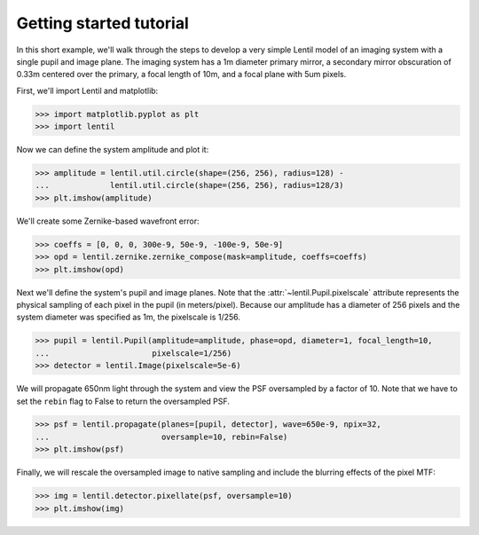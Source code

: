 .. _tutorial:

************************
Getting started tutorial
************************

In this short example, we'll walk through the steps to develop a very simple Lentil
model of an imaging system with a single pupil and image plane. The imaging system
has a 1m diameter primary mirror, a secondary mirror obscuration of 0.33m centered over
the primary, a focal length of 10m, and a focal plane with 5um pixels.

.. image:: /_static/img/telescope.png
    :width: 650 px
    :align: center

First, we'll import Lentil and matplotlib:

.. code-block:: pycon

    >>> import matplotlib.pyplot as plt
    >>> import lentil

Now we can define the system amplitude and plot it:

.. code-block:: pycon

    >>> amplitude = lentil.util.circle(shape=(256, 256), radius=128) -
    ...             lentil.util.circle(shape=(256, 256), radius=128/3)
    >>> plt.imshow(amplitude)

.. image:: /_static/img/getting_started_amp.png
    :width: 350px

We'll create some Zernike-based wavefront error:

.. code-block:: pycon

    >>> coeffs = [0, 0, 0, 300e-9, 50e-9, -100e-9, 50e-9]
    >>> opd = lentil.zernike.zernike_compose(mask=amplitude, coeffs=coeffs)
    >>> plt.imshow(opd)

.. image:: /_static/img/getting_started_opd.png
    :width: 350px

Next we'll define the system's pupil and image planes. Note that the
:attr:`~lentil.Pupil.pixelscale` attribute represents the physical sampling of each
pixel in the pupil (in meters/pixel). Because our amplitude has a diameter of 256 pixels
and the system diameter was specified as 1m, the pixelscale is 1/256.

.. code-block:: pycon

    >>> pupil = lentil.Pupil(amplitude=amplitude, phase=opd, diameter=1, focal_length=10,
    ...                      pixelscale=1/256)
    >>> detector = lentil.Image(pixelscale=5e-6)

We will propagate 650nm light through the system and view the PSF oversampled by a
factor of 10. Note that we have to set the ``rebin`` flag to False to return the
oversampled PSF.

.. code-block:: pycon

    >>> psf = lentil.propagate(planes=[pupil, detector], wave=650e-9, npix=32,
    ...                        oversample=10, rebin=False)
    >>> plt.imshow(psf)

.. image:: /_static/img/getting_started_psf_oversample.png
    :width: 350px

Finally, we will rescale the oversampled image to native sampling and include the
blurring effects of the pixel MTF:

.. code-block:: pycon

    >>> img = lentil.detector.pixellate(psf, oversample=10)
    >>> plt.imshow(img)

.. image:: /_static/img/getting_started_psf_detector.png
    :width: 350px
